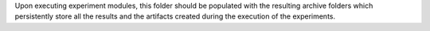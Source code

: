 Upon executing experiment modules, this folder should be populated with the resulting archive folders which
persistently store all the results and the artifacts created during the execution of the experiments.